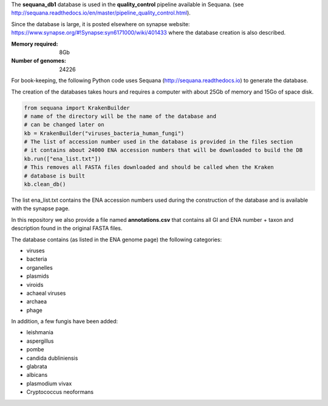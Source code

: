 The **sequana_db1** database is used in the **quality_control** pipeline available in Sequana.
(see http://sequana.readthedocs.io/en/master/pipeline_quality_control.html).

Since the database is large, it is posted elsewhere on synapse website: 
https://www.synapse.org/#!Synapse:syn6171000/wiki/401433 where the database
creation is also described.

:Memory required: 8Gb
:Number of genomes: 24226


For book-keeping, the following Python code 
uses Sequana (http://sequana.readthedocs.io) to generate the database. 

The creation of the databases takes hours and requires a computer with about 25Gb of memory 
and 15Go of space disk. 

.. code-block:: python

   from sequana import KrakenBuilder
   # name of the directory will be the name of the database and 
   # can be changed later on
   kb = KrakenBuilder("viruses_bacteria_human_fungi") 
   # The list of accession number used in the database is provided in the files section
   # it contains about 24000 ENA accession numbers that will be downloaded to build the DB
   kb.run(["ena_list.txt"])              
   # This removes all FASTA files downloaded and should be called when the Kraken
   # database is built
   kb.clean_db()

The list ena_list.txt contains the ENA accession numbers used during the construction of the database and is available with the synapse page.

In this repository we also provide a file named **annotations.csv** that
contains all GI and ENA number + taxon and description found in the original
FASTA files.

The database contains (as listed in the ENA genome page) the following
categories:

- viruses
- bacteria
- organelles
- plasmids
- viroids
- achaeal viruses
- archaea
- phage 

In addition, a few fungis have been added:

- leishmania
- aspergillus
- pombe
- candida dubliniensis 
- glabrata 
- albicans
- plasmodium vivax
- Cryptococcus neoformans

